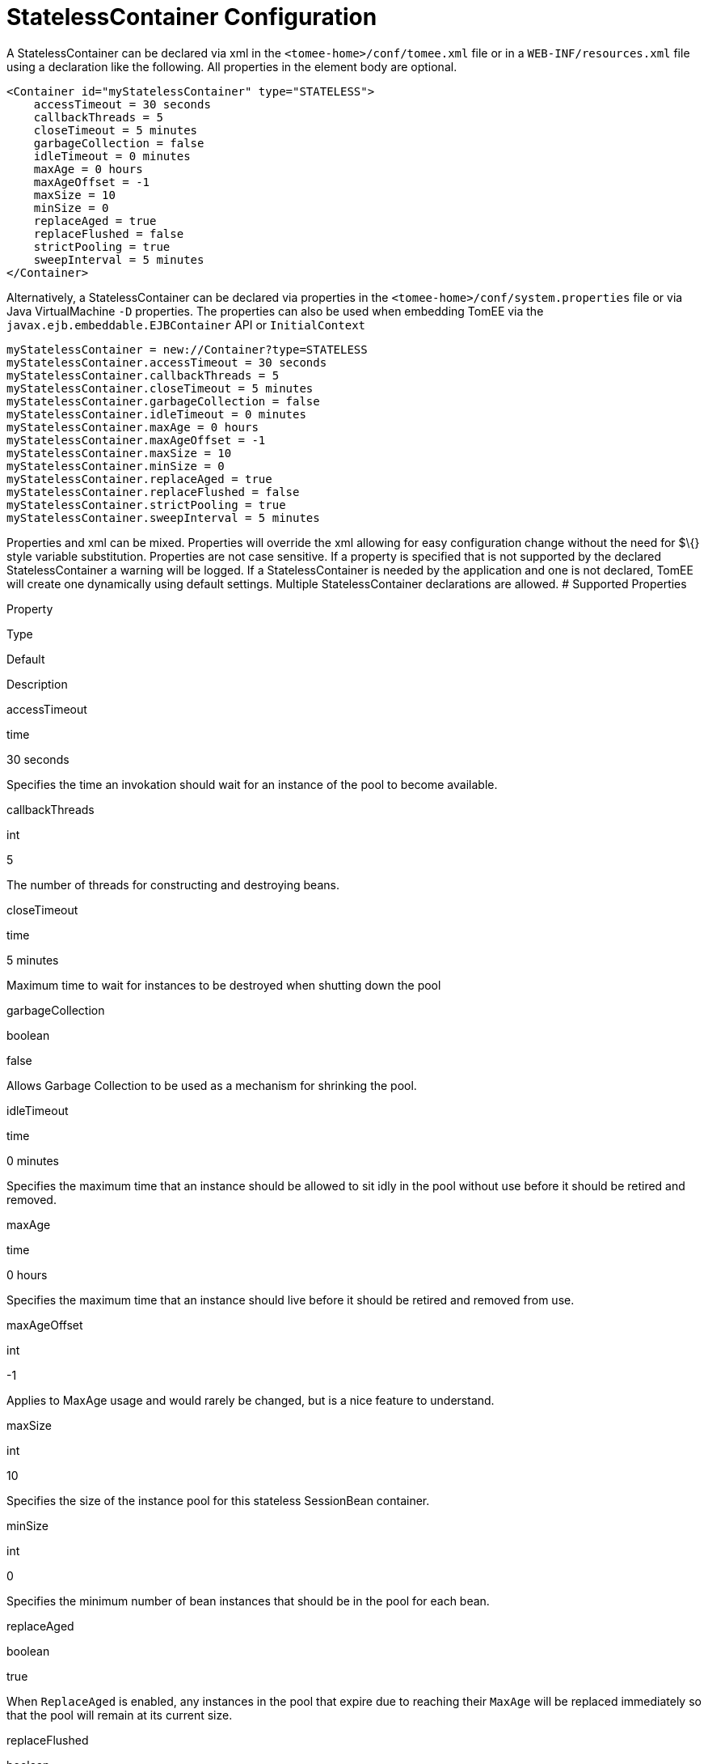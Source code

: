 # StatelessContainer Configuration
:index-group: Unrevised
:jbake-date: 2018-12-05
:jbake-type: page
:jbake-status: published


A StatelessContainer can be declared via xml in the
`<tomee-home>/conf/tomee.xml` file or in a `WEB-INF/resources.xml` file
using a declaration like the following. All properties in the element
body are optional.

....
<Container id="myStatelessContainer" type="STATELESS">
    accessTimeout = 30 seconds
    callbackThreads = 5
    closeTimeout = 5 minutes
    garbageCollection = false
    idleTimeout = 0 minutes
    maxAge = 0 hours
    maxAgeOffset = -1
    maxSize = 10
    minSize = 0
    replaceAged = true
    replaceFlushed = false
    strictPooling = true
    sweepInterval = 5 minutes
</Container>
....

Alternatively, a StatelessContainer can be declared via properties in
the `<tomee-home>/conf/system.properties` file or via Java
VirtualMachine `-D` properties. The properties can also be used when
embedding TomEE via the `javax.ejb.embeddable.EJBContainer` API or
`InitialContext`

....
myStatelessContainer = new://Container?type=STATELESS
myStatelessContainer.accessTimeout = 30 seconds
myStatelessContainer.callbackThreads = 5
myStatelessContainer.closeTimeout = 5 minutes
myStatelessContainer.garbageCollection = false
myStatelessContainer.idleTimeout = 0 minutes
myStatelessContainer.maxAge = 0 hours
myStatelessContainer.maxAgeOffset = -1
myStatelessContainer.maxSize = 10
myStatelessContainer.minSize = 0
myStatelessContainer.replaceAged = true
myStatelessContainer.replaceFlushed = false
myStatelessContainer.strictPooling = true
myStatelessContainer.sweepInterval = 5 minutes
....

Properties and xml can be mixed. Properties will override the xml
allowing for easy configuration change without the need for $\{} style
variable substitution. Properties are not case sensitive. If a property
is specified that is not supported by the declared StatelessContainer a
warning will be logged. If a StatelessContainer is needed by the
application and one is not declared, TomEE will create one dynamically
using default settings. Multiple StatelessContainer declarations are
allowed. # Supported Properties

Property

Type

Default

Description

accessTimeout

time

30 seconds

Specifies the time an invokation should wait for an instance of the pool
to become available.

callbackThreads

int

5

The number of threads for constructing and destroying beans.

closeTimeout

time

5 minutes

Maximum time to wait for instances to be destroyed when shutting down
the pool

garbageCollection

boolean

false

Allows Garbage Collection to be used as a mechanism for shrinking the
pool.

idleTimeout

time

0 minutes

Specifies the maximum time that an instance should be allowed to sit
idly in the pool without use before it should be retired and removed.

maxAge

time

0 hours

Specifies the maximum time that an instance should live before it should
be retired and removed from use.

maxAgeOffset

int

-1

Applies to MaxAge usage and would rarely be changed, but is a nice
feature to understand.

maxSize

int

10

Specifies the size of the instance pool for this stateless SessionBean
container.

minSize

int

0

Specifies the minimum number of bean instances that should be in the
pool for each bean.

replaceAged

boolean

true

When `ReplaceAged` is enabled, any instances in the pool that expire due
to reaching their `MaxAge` will be replaced immediately so that the pool
will remain at its current size.

replaceFlushed

boolean

false

When `ReplaceFlushed` is enabled, any instances in the pool that are
flushed will be replaced immediately so that the pool will remain at its
current size.

strictPooling

boolean

true

StrictPooling tells the container what to do when the pool reaches it's
maximum size and there are incoming requests that need instances.

sweepInterval

time

5 minutes

The frequency in which the container will sweep the pool and evict
expired instances.

== accessTimeout

Specifies the time an invokation should wait for an instance of the pool
to become available.

After the timeout is reached, if an instance in the pool cannot be
obtained, the method invocation will fail.

Usable time units: nanoseconds, microsecons, milliseconds, seconds,
minutes, hours, days. Or any combination such as "1 hour and 27 minutes
and 10 seconds"

Any usage of the `javax.ejb.AccessTimeout` annotation will override this
setting for the bean or method where the annotation is used.

== callbackThreads

The number of threads for constructing and destroying beans.

When sweeping the pool for expired instances a thread pool is used to
process calling `@PreDestroy` on expired instances as well as creating
new instances as might be required to fill the pool to the minimum after
a Flush or `MaxAge` expiration. The `CallbackThreads` setting dictates
the size of the thread pool and is shared by all beans deployed in the
container.

== closeTimeout

Maximum time to wait for instances to be destroyed when shutting down
the pool

PostConstruct methods are invoked on all instances in the pool when the
bean is undeployed and its pool is closed. The `CloseTimeout` specifies
the maximum time to wait for the pool to close and `PostConstruct`
methods to be invoked.

Usable time units: nanoseconds, microsecons, milliseconds, seconds,
minutes, hours, days. Or any combination such as
`1 hour and 27 minutes and 10 seconds`

== garbageCollection

Allows Garbage Collection to be used as a mechanism for shrinking the
pool.

When set to true all instances in the pool, excluding the minimum, are
eligible for garbage collection by the virtual machine as per the rules
of `java.lang.ref.SoftReference` and can be claimed by the JVM to free
memory. Instances garbage collected will have their `@PreDestroy`
methods called during finalization.

In the OpenJDK VM the `-XX:SoftRefLRUPolicyMSPerMB` flag can adjust how
aggressively SoftReferences are collected. The default OpenJDK setting
is 1000, resulting in inactive pooled instances living one second of
lifetime per free megabyte in the heap, which is very aggressive. The
setting should be increased to get the most out of the
`GarbageCollection` feature of the pool. Much higher settings are safe.
Even a setting as high as 3600000 (1 hour per free MB in the heap) does
not affect the ability for the VM to garbage collect SoftReferences in
the event that memory is needed to avoid an `OutOfMemoryException`.

== idleTimeout

Specifies the maximum time that an instance should be allowed to sit
idly in the pool without use before it should be retired and removed.

Only instances in surplus of the pool's `MinSize` are eligible to expire
via `IdleTimeout` Instances that expire due to `IdleTimeout` will have
their `@PreDestroy` methods invoked before being completely destroyed.

Usable time units: nanoseconds, microsecons, milliseconds, seconds,
minutes, hours, days. Or any combination such as "1 hour and 27 minutes
and 10 seconds"

== maxAge

Specifies the maximum time that an instance should live before it should
be retired and removed from use.

This will happen gracefully. Useful for situations where bean instances
are designed to hold potentially expensive resources such as memory or
file handles and need to be periodically cleared out.

Usable time units: nanoseconds, microsecons, milliseconds, seconds,
minutes, hours, days. Or any combination such as
`1 hour and 27 minutes and 10 seconds`

== maxAgeOffset

Applies to MaxAge usage and would rarely be changed, but is a nice
feature to understand.

When the container first starts and the pool is filled to the minimum
size, all those "minimum" instances will have the same creation time and
therefore all expire at the same time dictated by the `MaxAge` setting.
To protect against this sudden drop scenario and provide a more gradual
expiration from the start the container will spread out the age of the
instances that fill the pool to the minimum using an offset.

The `MaxAgeOffset` is not the final value of the offset, but rather it
is used in creating the offset and allows the spreading to push the
initial ages into the future or into the past. The pool is filled at
startup as follows:

....
for (int i = 0; i < poolMin; i++) {
    long ageOffset = (maxAge / poolMin * i * maxAgeOffset) % maxAge;
    pool.add(new Bean(), ageOffset));
}
....

The default `MaxAgeOffset` is -1 which causes the initial instances in
the pool to live a bit longer before expiring. As a concrete example,
let's say the MinSize is 4 and the MaxAge is 100 years. The generated
offsets for the four instances created at startup would be 0, -25, -50,
-75. So the first instance would be "born" at age 0, die at 100, living
100 years. The second instance would be born at -25, die at 100, living
a total of 125 years. The third would live 150 years. The fourth 175
years.

A `MaxAgeOffset` of 1 would cause instances to be "born" older and
therefore die sooner. Using the same example `MinSize` of 4 and `MaxAge`
of `100 years`, the life spans of these initial four instances would be
100, 75, 50, and 25 years respectively.

A `MaxAgeOffset` of 0 will cause no "spreading" of the age of the first
instances used to fill the pool to the minimum and these instances will
of course reach their MaxAge at the same time. It is possible to set to
decimal values such as -0.5, 0.5, -1.2, or 1.2.

== maxSize

Specifies the size of the instance pool for this stateless SessionBean
container.

Each `@Stateless` bean will get its own instance pool. If StrictPooling
is not used, instances will still be created beyond this number if there
is demand, but they will not be returned to the pool and instead will be
immediately expire.

== minSize

Specifies the minimum number of bean instances that should be in the
pool for each bean.

Pools are prefilled to the minimum on startup. Note this will create
start order dependencies between other beans that also eagerly start,
such as other `@Stateless` beans with a minimum or `@Singleton` beans
using `@Startup`. The `@DependsOn` annotation can be used to
appropriately influence start order.

The minimum pool size is rigidly maintained. Instances in the minimum
side of the pool are not eligible for `IdleTimeout` or
`GarbageCollection`, but are subject to `MaxAge` and flushing.

If the pool is flushed it is immediately refilled to the minimum size
with `MaxAgeOffset` applied. If an instance from the minimum side of the
pool reaches its `MaxAge`, it is also immediately replaced. Replacement
is done in a background queue using the number of threads specified by
`CallbackThreads`.

== replaceAged

When `ReplaceAged` is enabled, any instances in the pool that expire due
to reaching their `MaxAge` will be replaced immediately so that the pool
will remain at its current size.

Replacement is done in a background queue so that incoming threads will
not have to wait for instance creation.

The aim of his option is to prevent user requests from paying the
instance creation cost as `MaxAge` is enforced, potentially while under
heavy load at peak hours.

Instances from the minimum side of the pool are always replaced when
they reach their `MaxAge`, this setting dictates the treatment of
non-minimum instances.

== replaceFlushed

When `ReplaceFlushed` is enabled, any instances in the pool that are
flushed will be replaced immediately so that the pool will remain at its
current size.

Replacement is done in a background queue so that incoming threads will
not have to wait for instance creation.

The aim of his option is to prevent user requests from paying the
instance creation cost if a flush performed while under heavy load at
peak hours.

Instances from the minimum side of the pool are always replaced when
they are flushed, this setting dictates the treatment of non-minimum
instances.

A bean may flush its pool by casting the `SessionContext` to `Flushable`
and calling `flush()`. See `SweepInterval` for details on how flush is
performed.

....
import javax.annotation.Resource;
import javax.ejb.SessionContext;
import javax.ejb.Stateless;
import java.io.Flushable;
import java.io.IOException;

public class MyBean {

    private SessionContext sessionContext;

    public void flush() throws IOException {

        ((Flushable) sessionContext).flush();
    }
}
....

== strictPooling

StrictPooling tells the container what to do when the pool reaches it's
maximum size and there are incoming requests that need instances.

With strict pooling, requests will have to wait for instances to become
available. The pool size will never grow beyond the the set `MaxSize`
value. The maximum amount of time a request should wait is specified via
the `AccessTimeout` setting.

Without strict pooling, the container will create temporary instances to
meet demand. The instances will last for just one method invocation and
then are removed.

Setting `StrictPooling` to `false` and `MaxSize` to `0` will result in
no pooling. Instead instances will be created on demand and live for
exactly one method call before being removed.

== sweepInterval

The frequency in which the container will sweep the pool and evict
expired instances.

Eviction is how the `IdleTimeout`, `MaxAge`, and pool "flush"
functionality is enforced. Higher intervals are better.

Instances in use are excluded from sweeping. Should an instance expire
while in use it will be evicted immediately upon return to the pool.
Effectively `MaxAge` and flushes will be enforced as a part of normal
activity or sweeping, while IdleTimeout is only enforcable via sweeping.
This makes aggressive sweeping less important for a pool under moderate
load.

Usable time units: nanoseconds, microsecons, milliseconds, seconds,
minutes, hours, days. Or any combination such as
`1 hour and 27 minutes and 10 seconds`

